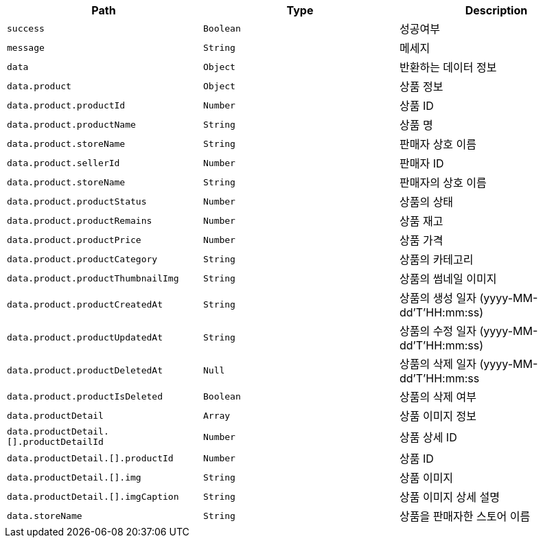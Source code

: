 |===
|Path|Type|Description

|`+success+`
|`+Boolean+`
|성공여부

|`+message+`
|`+String+`
|메세지

|`+data+`
|`+Object+`
|반환하는 데이터 정보

|`+data.product+`
|`+Object+`
|상품 정보

|`+data.product.productId+`
|`+Number+`
|상품 ID

|`+data.product.productName+`
|`+String+`
|상품 명

|`+data.product.storeName+`
|`+String+`
|판매자 상호 이름

|`+data.product.sellerId+`
|`+Number+`
|판매자 ID

|`+data.product.storeName+`
|`+String+`
|판매자의 상호 이름

|`+data.product.productStatus+`
|`+Number+`
|상품의 상태

|`+data.product.productRemains+`
|`+Number+`
|상품 재고

|`+data.product.productPrice+`
|`+Number+`
|상품 가격

|`+data.product.productCategory+`
|`+String+`
|상품의 카테고리

|`+data.product.productThumbnailImg+`
|`+String+`
|상품의 썸네일 이미지

|`+data.product.productCreatedAt+`
|`+String+`
|상품의 생성 일자 (yyyy-MM-dd'T'HH:mm:ss)

|`+data.product.productUpdatedAt+`
|`+String+`
|상품의 수정 일자 (yyyy-MM-dd'T'HH:mm:ss)

|`+data.product.productDeletedAt+`
|`+Null+`
|상품의 삭제 일자  (yyyy-MM-dd'T'HH:mm:ss

|`+data.product.productIsDeleted+`
|`+Boolean+`
|상품의 삭제 여부

|`+data.productDetail+`
|`+Array+`
|상품 이미지 정보

|`+data.productDetail.[].productDetailId+`
|`+Number+`
|상품 상세 ID

|`+data.productDetail.[].productId+`
|`+Number+`
|상품 ID

|`+data.productDetail.[].img+`
|`+String+`
|상품 이미지

|`+data.productDetail.[].imgCaption+`
|`+String+`
|상품 이미지 상세 설명

|`+data.storeName+`
|`+String+`
|상품을 판매자한 스토어 이름

|===